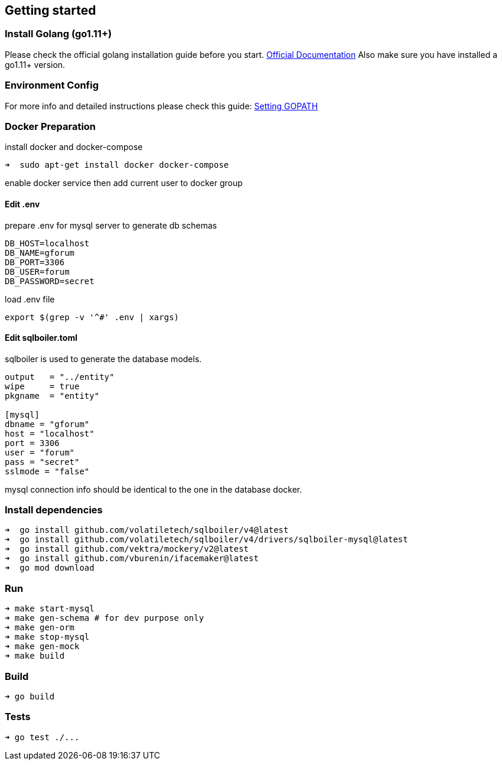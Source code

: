 == Getting started

=== Install Golang (go1.11+)

Please check the official golang installation guide before you start. https://golang.org/doc/install[Official Documentation]
Also make sure you have installed a go1.11+ version.

=== Environment Config

For more info and detailed instructions please check this guide: https://github.com/golang/go/wiki/SettingGOPATH[Setting GOPATH]

=== Docker Preparation

install docker and docker-compose
[source,bash]
----
➜  sudo apt-get install docker docker-compose
----

enable docker service  then add current user to docker group

==== Edit .env
prepare .env for mysql server to generate db schemas
[source,dotenv]
----
DB_HOST=localhost
DB_NAME=gforum
DB_PORT=3306
DB_USER=forum
DB_PASSWORD=secret
----

load .env file
[source,bash]
----
export $(grep -v '^#' .env | xargs)
----

==== Edit sqlboiler.toml
sqlboiler is used to generate the database models.
[source,toml]
----
output   = "../entity"
wipe     = true
pkgname  = "entity"

[mysql]
dbname = "gforum"
host = "localhost"
port = 3306
user = "forum"
pass = "secret"
sslmode = "false"
----

mysql connection info should be identical to the one in the database docker.

=== Install dependencies

[source,bash]
----
➜  go install github.com/volatiletech/sqlboiler/v4@latest
➜  go install github.com/volatiletech/sqlboiler/v4/drivers/sqlboiler-mysql@latest
➜  go install github.com/vektra/mockery/v2@latest
➜  go install github.com/vburenin/ifacemaker@latest
➜  go mod download

----

=== Run

[source,bash]
----
➜ make start-mysql
➜ make gen-schema # for dev purpose only
➜ make gen-orm
➜ make stop-mysql
➜ make gen-mock
➜ make build

----

=== Build

[source,bash]
----
➜ go build

----

=== Tests

[source,bash]
----
➜ go test ./...
----
